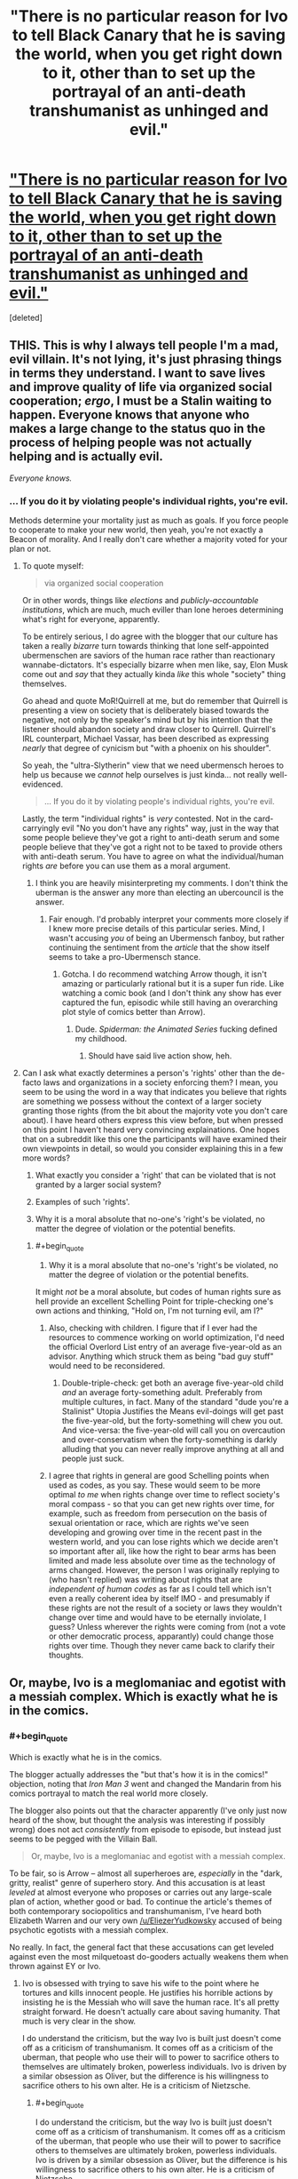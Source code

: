 #+TITLE: "There is no particular reason for Ivo to tell Black Canary that he is saving the world, when you get right down to it, other than to set up the portrayal of an anti-death transhumanist as unhinged and evil."

* [[http://stormingtheivorytower.blogspot.co.il/2014/03/love-me-im-liberal-arrow-and-faux.html]["There is no particular reason for Ivo to tell Black Canary that he is saving the world, when you get right down to it, other than to set up the portrayal of an anti-death transhumanist as unhinged and evil."]]
:PROPERTIES:
:Score: 12
:DateUnix: 1395236532.0
:END:
[deleted]


** THIS. This is why I always tell people I'm a mad, evil villain. It's not lying, it's just phrasing things in terms they understand. I want to save lives and improve quality of life via organized social cooperation; /ergo/, I must be a Stalin waiting to happen. Everyone knows that anyone who makes a large change to the status quo in the process of helping people was not actually helping and is actually evil.

/Everyone knows./
:PROPERTIES:
:Score: 6
:DateUnix: 1395237103.0
:END:

*** ... If you do it by violating people's individual rights, you're evil.

Methods determine your mortality just as much as goals. If you force people to cooperate to make your new world, then yeah, you're not exactly a Beacon of morality. And I really don't care whether a majority voted for your plan or not.
:PROPERTIES:
:Author: logrusmage
:Score: 3
:DateUnix: 1395239002.0
:END:

**** To quote myself:

#+begin_quote
  via organized social cooperation
#+end_quote

Or in other words, things like /elections/ and /publicly-accountable institutions/, which are much, much eviller than lone heroes determining what's right for everyone, apparently.

To be entirely serious, I do agree with the blogger that our culture has taken a really /bizarre/ turn towards thinking that lone self-appointed ubermenschen are saviors of the human race rather than reactionary wannabe-dictators. It's especially bizarre when men like, say, Elon Musk come out and /say/ that they actually kinda /like/ this whole "society" thing themselves.

Go ahead and quote MoR!Quirrell at me, but do remember that Quirrell is presenting a view on society that is deliberately biased towards the negative, not only by the speaker's mind but by his intention that the listener should abandon society and draw closer to Quirrell. Quirrell's IRL counterpart, Michael Vassar, has been described as expressing /nearly/ that degree of cynicism but "with a phoenix on his shoulder".

So yeah, the "ultra-Slytherin" view that we need ubermensch heroes to help us because we /cannot/ help ourselves is just kinda... not really well-evidenced.

#+begin_quote
  ... If you do it by violating people's individual rights, you're evil.
#+end_quote

Lastly, the term "individual rights" is /very/ contested. Not in the card-carryingly evil "No you don't have any rights" way, just in the way that some people believe they've got a right to anti-death serum and some people believe that they've got a right not to be taxed to provide others with anti-death serum. You have to agree on what the individual/human rights /are/ before you can use them as a moral argument.
:PROPERTIES:
:Score: 2
:DateUnix: 1395239544.0
:END:

***** I think you are heavily misinterpreting my comments. I don't think the uberman is the answer any more than electing an ubercouncil is the answer.
:PROPERTIES:
:Author: logrusmage
:Score: 3
:DateUnix: 1395240003.0
:END:

****** Fair enough. I'd probably interpret your comments more closely if I knew more precise details of this particular series. Mind, I wasn't accusing /you/ of being an Ubermensch fanboy, but rather continuing the sentiment from the /article/ that the show itself seems to take a pro-Ubermensch stance.
:PROPERTIES:
:Score: 1
:DateUnix: 1395240116.0
:END:

******* Gotcha. I do recommend watching Arrow though, it isn't amazing or particularly rational but it is a super fun ride. Like watching a comic book (and I don't think any show has ever captured the fun, episodic while still having an overarching plot style of comics better than Arrow).
:PROPERTIES:
:Author: logrusmage
:Score: 2
:DateUnix: 1395240300.0
:END:

******** Dude. /Spiderman: the Animated Series/ fucking defined my childhood.
:PROPERTIES:
:Score: 1
:DateUnix: 1395249109.0
:END:

********* Should have said live action show, heh.
:PROPERTIES:
:Author: logrusmage
:Score: 2
:DateUnix: 1395250743.0
:END:


**** Can I ask what exactly determines a person's 'rights' other than the de-facto laws and organizations in a society enforcing them? I mean, you seem to be using the word in a way that indicates you believe that rights are something we possess without the context of a larger society granting those rights (from the bit about the majority vote you don't care about). I have heard others express this view before, but when pressed on this point I haven't heard very convincing explainations. One hopes that on a subreddit like this one the participants will have examined their own viewpoints in detail, so would you consider explaining this in a few more words?

1) What exactly you consider a 'right' that can be violated that is not granted by a larger social system?

2) Examples of such 'rights'.

3) Why it is a moral absolute that no-one's 'right's be violated, no matter the degree of violation or the potential benefits.
:PROPERTIES:
:Author: Escapement
:Score: 1
:DateUnix: 1395282477.0
:END:

***** #+begin_quote
  3) Why it is a moral absolute that no-one's 'right's be violated, no matter the degree of violation or the potential benefits.
#+end_quote

It might /not/ be a moral absolute, but codes of human rights sure as hell provide an excellent Schelling Point for triple-checking one's own actions and thinking, "Hold on, I'm not turning evil, am I?"
:PROPERTIES:
:Score: 2
:DateUnix: 1395298700.0
:END:

****** Also, checking with children. I figure that if I ever had the resources to commence working on world optimization, I'd need the official Overlord List entry of an average five-year-old as an advisor. Anything which struck them as being "bad guy stuff" would need to be reconsidered.
:PROPERTIES:
:Author: Geminii27
:Score: 1
:DateUnix: 1395302199.0
:END:

******* Double-triple-check: get both an average five-year-old child /and/ an average forty-something adult. Preferably from multiple cultures, in fact. Many of the standard "dude you're a Stalinist" Utopia Justifies the Means evil-doings will get past the five-year-old, but the forty-something will chew you out. And vice-versa: the five-year-old will call you on overcaution and over-conservatism when the forty-something is darkly alluding that you can never really improve anything at all and people just suck.
:PROPERTIES:
:Score: 3
:DateUnix: 1395303428.0
:END:


****** I agree that rights in general are good Schelling points when used as codes, as you say. These would seem to be more optimal /to me/ when rights change over time to reflect society's moral compass - so that you can get new rights over time, for example, such as freedom from persecution on the basis of sexual orientation or race, which are rights we've seen developing and growing over time in the recent past in the western world, and you can lose rights which we decide aren't so important after all, like how the right to bear arms has been limited and made less absolute over time as the technology of arms changed. However, the person I was originally replying to (who hasn't replied) was writing about rights that are /independent of human codes/ as far as I could tell which isn't even a really coherent idea by itself IMO - and presumably if these rights are not the result of a society or laws they wouldn't change over time and would have to be eternally inviolate, I guess? Unless wherever the rights were coming from (not a vote or other democratic process, apparantly) could change those rights over time. Though they never came back to clarify their thoughts.
:PROPERTIES:
:Author: Escapement
:Score: 1
:DateUnix: 1395322651.0
:END:


** Or, maybe, Ivo is a meglomaniac and egotist with a messiah complex. Which is exactly what he is in the comics.
:PROPERTIES:
:Author: logrusmage
:Score: 3
:DateUnix: 1395239063.0
:END:

*** #+begin_quote
  Which is exactly what he is in the comics.
#+end_quote

The blogger actually addresses the "but that's how it is in the comics!" objection, noting that /Iron Man 3/ went and changed the Mandarin from his comics portrayal to match the real world more closely.

The blogger also points out that the character apparently (I've only just now heard of the show, but thought the analysis was interesting if possibly wrong) does not act /consistently/ from episode to episode, but instead just seems to be pegged with the Villain Ball.

#+begin_quote
  Or, maybe, Ivo is a meglomaniac and egotist with a messiah complex.
#+end_quote

To be fair, so is Arrow -- almost all superheroes are, /especially/ in the "dark, gritty, realist" genre of superhero story. And this accusation is at least /leveled/ at almost everyone who proposes or carries out any large-scale plan of action, whether good or bad. To continue the article's themes of both contemporary sociopolitics and transhumanism, I've heard both Elizabeth Warren and our very own [[/u/EliezerYudkowsky]] accused of being psychotic egotists with a messiah complex.

No really. In fact, the general fact that these accusations can get leveled against even the most milquetoast do-gooders actually weakens them when thrown against EY or Ivo.
:PROPERTIES:
:Score: 1
:DateUnix: 1395240029.0
:END:

**** Ivo is obsessed with trying to save his wife to the point where he tortures and kills innocent people. He justifies his horrible actions by insisting he is the Messiah who will save the human race. It's all pretty straight forward. He doesn't actually care about saving humanity. That much is very clear in the show.

I do understand the criticism, but the way Ivo is built just doesn't come off as a criticism of transhumanism. It comes off as a criticism of the uberman, that people who use their will to power to sacrifice others to themselves are ultimately broken, powerless individuals. Ivo is driven by a similar obsession as Oliver, but the difference is his willingness to sacrifice others to his own alter. He is a criticism of Nietzsche.
:PROPERTIES:
:Author: logrusmage
:Score: 2
:DateUnix: 1395240660.0
:END:

***** #+begin_quote
  I do understand the criticism, but the way Ivo is built just doesn't come off as a criticism of transhumanism. It comes off as a criticism of the uberman, that people who use their will to power to sacrifice others to themselves are ultimately broken, powerless individuals. Ivo is driven by a similar obsession as Oliver, but the difference is his willingness to sacrifice others to his own alter. He is a criticism of Nietzsche.
#+end_quote

Ok, but I think that raises another question: was there a valid literary reason to build the character that way, or is his transhumanism just a [[http://stormingtheivorytower.blogspot.co.il/2013/07/the-girls-who-walk-away-from-kyubee.html][pointlessly Satanic bargain]]? What valid reason is there to tie saving lives to sacrificing lives?

It's just one of those tropes that I can't help but notice everywhere, now that I've been told about it.
:PROPERTIES:
:Score: 2
:DateUnix: 1395249453.0
:END:

****** You have to remember Ivo only applies transhumanism when speaking to Sarah, which implies that he doesn't necessarily believe it but is only using it as a tool to get Sara to help. We have to examine the trustworthiness of our source of information which is Ivo. He uses transhumanism as a lofty ideal for which people should aid him when in reality he most likely cares nothing for it.
:PROPERTIES:
:Author: Coxville
:Score: 1
:DateUnix: 1396390383.0
:END:


** Is one of my favorite people on reddit linking to something written by one of my favorite people in general? Awesome!

I'll inform the author of this article that we're discussing this here, because he tends to stay away from reddit.
:PROPERTIES:
:Score: 2
:DateUnix: 1395261015.0
:END:

*** #+begin_quote
  one of my favorite people on reddit
#+end_quote

Dear Princess Celestia,

Senpai has noticed me. Wut do?
:PROPERTIES:
:Score: 4
:DateUnix: 1395299273.0
:END:

**** Lend him your waterbottle. Indirect kiss! She/he/[insert appropriate pronoun here] must marry you then!
:PROPERTIES:
:Score: 4
:DateUnix: 1395371076.0
:END:

***** I hope you like your new flair.
:PROPERTIES:
:Score: 5
:DateUnix: 1395385538.0
:END:


** Frankly, the writing in the show is so bad that I can't imagine any individual or group could intentionally assert what this article criticizes.

Of course half of the things these characters and villains do, don't make sense. Because the writers themselves are only trying to connect horribly contrived plot points together, not pushing some sexist, centrist, anti-transhumanist agenda. At the most, some biases, traditionalist ideas, and fears might peek through the crappy writing once in a while, but nothing near the level that is claimed.

The article reaches way too far in trying to find hidden political agendas or meaning in simple bad writing.

Not to say that there aren't people who might think that way, and fear/loathe transhumanist ideas. But they certainly aren't writing Arrow that way, or at least not on purpose.

"Never attribute to malice what is adequately explained by stupidity."
:PROPERTIES:
:Author: zajhein
:Score: 2
:DateUnix: 1395298299.0
:END:

*** Without wanting to speak for the author, I think he might say that it doesn't matter whether it was intentional or not.

The anti-transhumanist sentiment is still there, and while generalizing from fictional evidence is a bad thing a lot of people do it. Even if it isn't intended, the anti-transhumanist (and sexist, etc.) theme is is still there and people are still watching and internalizing it.
:PROPERTIES:
:Score: 2
:DateUnix: 1395317446.0
:END:

**** That is only one interpretation of why a character acts without reason. That doesn't mean everyone else is picking up on the same thing or even considers his motivations at all, since they don't make sense.

It could be possible that the writers intended to portray something like how the article interprets things. Even if they didn't intend it, it still might be there as you say.

And it also might be possible JK Rowling intended to spread satanism through Harry Potter. And even if she didn't intend it, it still might be there.

But just because someone asserts an interpretation and a few others might see it as well, doesn't mean everyone else sees the same thing. To claim one interpretation is the only one others will see, is quite a stretch.
:PROPERTIES:
:Author: zajhein
:Score: 2
:DateUnix: 1395319537.0
:END:

***** I'm not saying that one interpretation is the correct one.

But it's not like anti-transhumanist/deathist sentiments are uncommon in media. A good part of the audience is already primed (by previous works of fiction) towards those sentiments.
:PROPERTIES:
:Score: 1
:DateUnix: 1395343476.0
:END:

****** Of course, I definitely agree with that. But I just found the article a little too heavy handed with how it could get so much from so little. Although there will always be hints and standard tropes that people don't like. Most of the time they aren't intentional or even noticed when writing, especially when it's adapted from a previous work.
:PROPERTIES:
:Author: zajhein
:Score: 1
:DateUnix: 1395369972.0
:END:
